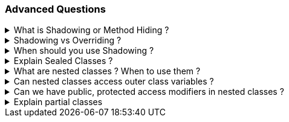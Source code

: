 === Advanced Questions


.What is Shadowing or Method Hiding ?
[%collapsible]
====
NOTE: Shadowing is when the child methods/properties will be hidden from the parent during polymorphism using the new keywork in c#

Shadowing, also known as method hiding in C#, is a concept in Object-Oriented Programming (OOP) where a method or property in a derived class shares the same name as a method or property in its base class¹². In this case, the derived class's method or property shadows the base class's method or property¹².

This means that the original implementation of the base class member gets shadowed (hidden) with the new implementation of the base class member provided in the derived class¹³. The shadowed element is not available for reference; instead, when the code uses the element name, the compiler resolves it to the shadowing element¹⁴.

Here's an example in C#:

```csharp
public class BaseClass
{
    public string GetMethodOwnerName()
    {
        return "Base Class";
    }
}

public class ChildClass : BaseClass
{
    public new string GetMethodOwnerName()
    {
        return "Child Class";
    }
}

public static void Main(string[] args)
{
    ChildClass c = new ChildClass();
    Console.WriteLine(c.GetMethodOwnerName());
}
```

In this example, the `GetMethodOwnerName` method in the `ChildClass` shadows the `GetMethodOwnerName` method in the `BaseClass`. When the `GetMethodOwnerName` method is called on an instance of `ChildClass`, it prints "Child Class", not "Base Class"¹.

Source: +
(1) Overriding Vs Shadowing in C# - C# Corner. https://www.c-sharpcorner.com/UploadFile/ff2f08/overriding-vs-shadowing-in-C-Sharp/.+
(2) c# - What is Shadowing? - Stack Overflow. https://stackoverflow.com/questions/673779/what-is-shadowing.+
(3) Difference Between Shadowing And Overriding In OOP Using C# - C# Corner. https://www.c-sharpcorner.com/article/difference-between-shadowing-and-overriding-in-oop/.+
(4) Overriding Vs Shadowing in C# - Online Tutorials Library. https://www.tutorialspoint.com/Overriding-Vs-Shadowing-in-Chash.+
(5) OOP Difference between Shadowing and Overriding - CodeProject. https://www.codeproject.com/articles/1081861/oop-difference-between-shadowing-and-overriding.+

====
.Shadowing vs Overriding ?
[%collapsible]
====
[options="header"]
|===
| | Shadowing | Overriding
| Keyword | `new` | `override`
| Purpose | Hides the base class method in the derived class | Changes the base class method's implementation in the derived class
| Base Class Method Call | Calls the base class method | Calls the derived class method
|===


This table shows that the `new` keyword is used for Shadowing and the `override` keyword is used for Overriding. Shadowing hides the base class method in the derived class, while Overriding changes the base class method's implementation in the derived class. When a method is called on the base class, Shadowing calls the base class method, while Overriding calls the derived class method.
====
.When should you use Shadowing ?
[%collapsible]
====
TIP: Shadowing is a hack which developers use when the child class does not implement all the methods of the parent

NOTE: This is also termed as LISKOV Problem and it happens due to wrong abstractions. "It looks like a duck, quacks like a Duck, but needs batteries.. you probably have the wrong abstraction", in other words, a Parent should always be able to execute all the methods of its child seamlessly. 

Shadowing in C# can be useful in several scenarios:

1. **Protecting Class Definitions**: Shadowing can protect the definitions of class members. If the base class undergoes a change that creates a member with the same name as one already defined in the child class, shadowing ensures that the child class's version is called¹³.

2. **Maintaining Existing Functionality**: If a method in a class library is being used by various modules in a project and you want to change it, doing so might break existing functionality. By shadowing the method using the `new` keyword, you can introduce new functionality without breaking the old one².

3. **Customizing Classes**: Shadowing can be a useful tool for customizing classes when you want to keep some properties hidden from a third party, but allow your own developers access to specific regions of an inherited class⁴.

4. **Overriding Non-Virtual Methods**: If you want to "override" a non-virtual method, you can't actually override it, so instead you shadow it. It's not a perfect solution because it doesn't act like an overridden virtual method in all cases, but when called from the derived class, it will work as expected¹.

Remember, while shadowing can be useful, it should be used judiciously as it can lead to confusion and unexpected behavior if not handled carefully.

Source: C+
(1) c# - What is Shadowing? - Stack Overflow. https://stackoverflow.com/questions/673779/what-is-shadowing. +
(2) Shadowing | Method Hiding in C# - Tech Point Fundamentals. https://www.techpointfunda.com/2020/11/shadowing-or-method-hiding-csharp.html. +
(3) c# - What's the purpose of Shadowing? - Stack Overflow. https://stackoverflow.com/questions/31714881/whats-the-purpose-of-shadowing. +
(4) Using Shadowing in C# - CodeProject. https://www.codeproject.com/tips/231002/using-shadowing-in-csharp. +

====
.Explain Sealed Classes ?
[%collapsible]
====

In C#, a sealed class is a class that cannot be inherited by other classes¹²³⁵. Once a class is marked as sealed, it cannot be used as a base class for any other class¹²³⁵. Any attempt to derive a new class from a sealed class will result in a compile-time error¹²³⁵.

Sealed classes are often used for security purposes to prevent the derived class from unwanted users⁴. They are also used to limit the extensibility of the classes⁴.

Here's an example of a sealed class in C#:

```csharp
sealed class SealedClass
{
    public int x;
    public int y;
}

class SealedTest2
{
    static void Main()
    {
        var sc = new SealedClass();
        sc.x = 110;
        sc.y = 150;
        Console.WriteLine($"x = {sc.x}, y = {sc.y}");
    }
}
```

In this example, `SealedClass` is a sealed class. It can be instantiated, but no class can inherit from it¹²³⁵. If you try to inherit from the sealed class (e.g., `class MyDerivedC: SealedClass {}`), you will get a compile-time error².

It's important to note that structs in C# are implicitly sealed, meaning they cannot be inherited².

Source: +
(1) C# | Sealed Class - GeeksforGeeks. https://www.geeksforgeeks.org/c-sharp-sealed-class/. +
(2) sealed modifier - C# Reference - C# | Microsoft Learn. https://learn.microsoft.com/en-us/dotnet/csharp/language-reference/keywords/sealed. +
(3) C# Sealed Class: Everything you need to know - Josip Miskovic. https://josipmisko.com/posts/c-sharp-sealed-class. +
(4) What is a Sealed Class? - Definition from Techopedia. https://www.techopedia.com/definition/25637/sealed-class-c. +
(5) Sealed Class in C# | Sealed Methods in C# with Programming Codes - EDUCBA. https://www.educba.com/sealed-class-in-c-sharp/. +
(6) github.com. https://github.com/DunyaELBASAN/.net_art/tree/f27054b4516d1e6e5ad00bc0ea518534c0028afe/snippets%2Fcsharp%2FVS_Snippets_VBCSharp%2FcsrefKeywordsModifiers%2FCS%2FcsrefKeywordsModifiers.cs. +
====
.What are nested classes ? When to use them ?
[%collapsible]
====
In C#, a nested class is a class that is defined within another class¹²³. A nested class can be either a static class or a non-static class¹. A nested class can have access to the private members of the outer class, which makes it useful for encapsulation and information hiding¹.

Here's an example of a nested class in C#:

```csharp
public class OuterClass
{
    public class InnerClass
    {
        public void Display()
        {
            Console.WriteLine("This is a nested class method.");
        }
    }
}
```

In this example, `InnerClass` is a nested class inside `OuterClass`. You can create an instance of `InnerClass` and call its `Display` method like this:

```csharp
OuterClass.InnerClass inner = new OuterClass.InnerClass();
inner.Display();
```

Nested classes are typically used in the following scenarios:

1. **Encapsulation**: Nested classes can be used to increase encapsulation¹⁴. They can access the private members of the outer class, which helps in hiding the information¹⁴.

2. **Logical Grouping**: Nested classes allow you to logically group classes that are only used in one place¹⁴. This can lead to more readable and maintainable code¹⁴.

3. **To Support the Outer Class**: If a class is useful only within a certain class, then it is a good idea to make it a nested class⁴.

4. **To Reduce Name Clashes**: If a class is of no use for other classes and is being used by a single class only, then we can define it as a nested class⁴.

Remember, while nested classes can be useful, they should be used judiciously as they can lead to complex and hard-to-read code if not handled carefully⁴.

Source: +
(1) Nested Classes in C# - GeeksforGeeks. https://www.geeksforgeeks.org/nested-classes-in-c-sharp/. +
(2) Nested Types - C# Programming Guide - C# | Microsoft Learn. https://learn.microsoft.com/en-us/dotnet/csharp/programming-guide/classes-and-structs/nested-types. +
(3) C# Nested Classes: What They Are and How to Use Them. https://www.programdoc.com/csharp/nested-class. +
(4) . https://bing.com/search?q=When+to+use+nested+classes+in+C%23. +
(5) Why/when should you use nested classes in .net? Or shouldn't you?. https://stackoverflow.com/questions/48872/why-when-should-you-use-nested-classes-in-net-or-shouldnt-you. +
(6) Nested Types - Framework Design Guidelines | Microsoft Learn. https://learn.microsoft.com/en-us/dotnet/standard/design-guidelines/nested-types. +
(7) C# Nested Class (With Examples) - Programiz. https://www.programiz.com/csharp-programming/nested-class. +
(8) https://softwareengineering.stackexchange.com/questions/314043/when-and-why-to-use-nested-classes.
====
.Can nested classes access outer class variables ?
[%collapsible]
====
Yes, in C#, a nested class can access the private members of the outer class¹⁴. This includes variables, methods, and properties¹⁴. This is one of the key features of nested classes and is useful for encapsulation and information hiding¹⁴.

However, it's important to note that the nested class does not have an inherent reference to an instance of the outer class¹². If you want to access a non-static member of the outer class, you need to have an instance of the outer class¹².

Here's an example:

```csharp
public class OuterClass
{
    private int outerVariable = 10;

    public class NestedClass
    {
        public void Display()
        {
            OuterClass outer = new OuterClass();
            Console.WriteLine("Outer Variable: " + outer.outerVariable);
        }
    }
}
```

In this example, `NestedClass` is able to access the private variable `outerVariable` of `OuterClass` by creating an instance of `OuterClass`¹².

Source: +
(1) c# - Can i access outer class objects in inner class - Stack Overflow. https://stackoverflow.com/questions/2957900/can-i-access-outer-class-objects-in-inner-class. +
(2) Nested Classes in C# - GeeksforGeeks. https://www.geeksforgeeks.org/nested-classes-in-c-sharp/. +
(3) C# Member Access from Nested Class to Containing Class. https://stackoverflow.com/questions/2373068/c-sharp-member-access-from-nested-class-to-containing-class. +
(4) Nested Types - C# Programming Guide - C# | Microsoft Learn. https://learn.microsoft.com/en-us/dotnet/csharp/programming-guide/classes-and-structs/nested-types. +
====
.Can we have public, protected access modifiers in nested classes ?
[%collapsible]
====
Yes, in C#, nested classes can have various access modifiers¹²:

- **Public**: The nested class can be accessed by any other code in the same assembly or another assembly that references it¹.
- **Protected**: The nested class can be accessed only by code in the same class, or in a class that is derived from that class¹.
- **Internal**: The nested class can be accessed by any code in the same assembly, but not from another assembly¹.
- **Protected Internal**: The nested class can be accessed by any code in the assembly in which it's declared, or from within a derived class in another assembly¹.
- **Private Protected**: The nested class can be accessed by types derived from the class that are declared within its containing assembly¹.
- **Private**: The nested class can be accessed only by code in the same class or struct¹.

Here's an example of a public nested class in C#:

```csharp
public class OuterClass
{
    public class NestedClass
    {
        public void Display()
        {
            Console.WriteLine("This is a public nested class method.");
        }
    }
}
```

In this example, `NestedClass` is a public nested class inside `OuterClass`. You can create an instance of `NestedClass` and call its `Display` method like this:

```csharp
OuterClass.NestedClass inner = new OuterClass.NestedClass();
inner.Display();
```

This will output: "This is a public nested class method."

Remember, while nested classes can be useful, they should be used judiciously as they can lead to complex and hard-to-read code if not handled carefully¹².

Source: +
(1) Access Modifiers - C# Programming Guide - C# | Microsoft Learn. https://learn.microsoft.com/en-us/dotnet/csharp/programming-guide/classes-and-structs/access-modifiers.+
(2) Nested Types - C# Programming Guide - C# | Microsoft Learn. https://learn.microsoft.com/en-us/dotnet/csharp/programming-guide/classes-and-structs/nested-types.+
(3) C# access modifier - controlling visibility of methods and ... - ZetCode. https://zetcode.com/csharp/access-modifier/.+

====
.Explain partial classes
[%collapsible]
====
In C#, a partial class is a feature that allows you to split the definition of a class, struct, or interface over two or more source files¹². Each source file contains a section of the type or method definition, and all parts are combined when the application is compiled¹².

Here's an example:

```csharp
public partial class Employee
{
    public void DoWork()
    {
    }
}

public partial class Employee
{
    public void GoToLunch()
    {
    }
}
```

In this example, the `Employee` class is split into two files. One file contains the `DoWork` method, and the other file contains the `GoToLunch` method¹.

Partial classes are useful in several situations:

1. **Large Projects**: When working on large projects, spreading a class over separate files enables multiple programmers to work on it at the same time¹.
2. **Automatically Generated Source**: Code can be added to the class without having to recreate the source file. Visual Studio uses this approach when it creates Windows Forms, Web service wrapper code, and so on¹.
3. **Source Generators**: When using source generators to generate additional functionality in a class¹.

Remember, all the parts of a partial class must use the `partial` keyword and must be available at compile time to form the final type¹. All the parts must have the same accessibility, such as public, private, and so on¹. If any part is declared abstract, then the whole type is considered abstract. If any part is declared sealed, then the whole type is considered sealed¹.

Source: +
(1) Partial Classes and Methods - C# Programming Guide - C#. https://learn.microsoft.com/en-us/dotnet/csharp/programming-guide/classes-and-structs/partial-classes-and-methods. +
(2) Partial Classes in C# - GeeksforGeeks. https://www.geeksforgeeks.org/partial-classes-in-c-sharp/. +
(3) Partial Class and Partial Methods in C# - Dot Net Tutorials. https://dotnettutorials.net/lesson/partial-classes-partial-methods-csharp/. +
====
